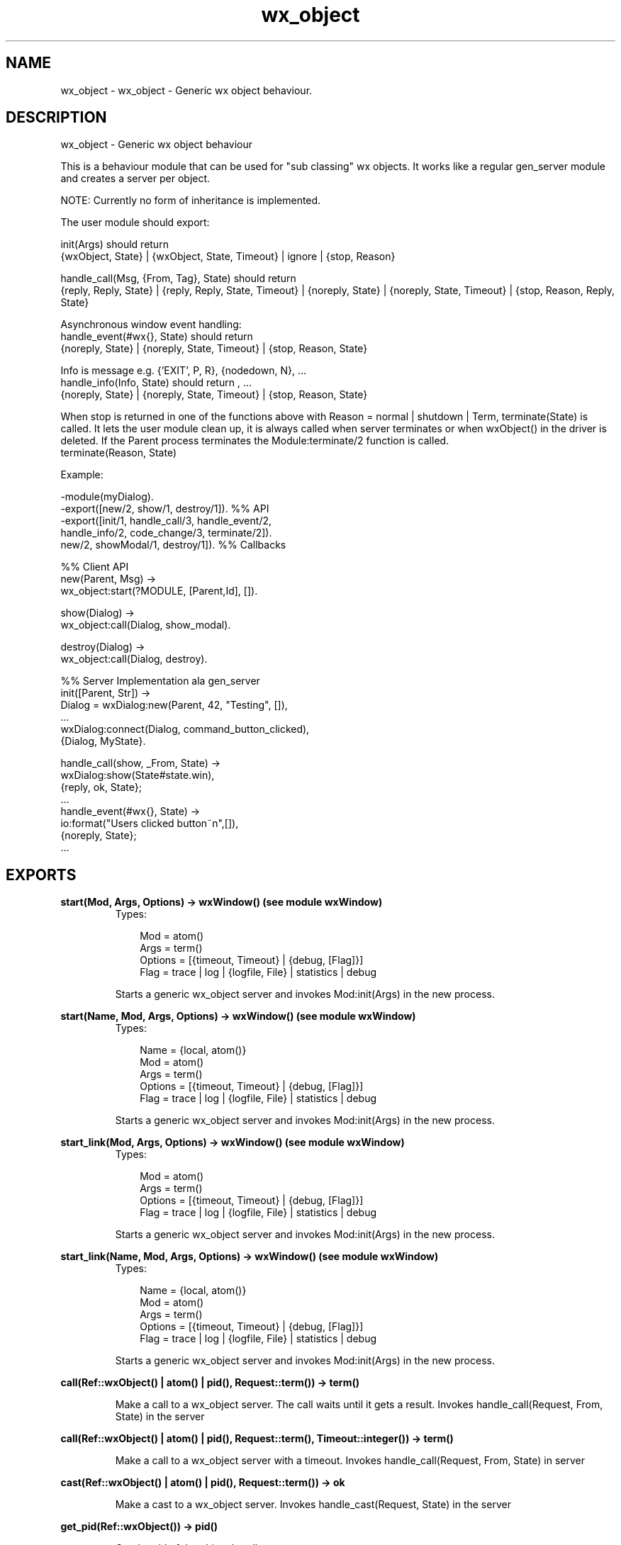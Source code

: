 .TH wx_object 3 "wxErlang 0.99" "" "Erlang Module Definition"
.SH NAME
wx_object \- wx_object - Generic wx object behaviour.
.SH DESCRIPTION
.LP
wx_object - Generic wx object behaviour
.LP
This is a behaviour module that can be used for "sub classing" wx objects\&. It works like a regular gen_server module and creates a server per object\&.
.LP
NOTE: Currently no form of inheritance is implemented\&.
.LP
The user module should export:
.LP
init(Args) should return 
.br
{wxObject, State} | {wxObject, State, Timeout} | ignore | {stop, Reason}
.LP
handle_call(Msg, {From, Tag}, State) should return 
.br
{reply, Reply, State} | {reply, Reply, State, Timeout} | {noreply, State} | {noreply, State, Timeout} | {stop, Reason, Reply, State}
.LP
Asynchronous window event handling: 
.br
handle_event(#wx{}, State) should return 
.br
{noreply, State} | {noreply, State, Timeout} | {stop, Reason, State}
.LP
Info is message e\&.g\&. {\&'EXIT\&', P, R}, {nodedown, N}, \&.\&.\&. 
.br
handle_info(Info, State) should return , \&.\&.\&. 
.br
{noreply, State} | {noreply, State, Timeout} | {stop, Reason, State}
.LP
When stop is returned in one of the functions above with Reason = normal | shutdown | Term, terminate(State) is called\&. It lets the user module clean up, it is always called when server terminates or when wxObject() in the driver is deleted\&. If the Parent process terminates the Module:terminate/2 function is called\&. 
.br
terminate(Reason, State)
.LP
Example:
.LP
.nf
  -module(myDialog).
  -export([new/2, show/1, destroy/1]).  %% API
  -export([init/1, handle_call/3, handle_event/2,
           handle_info/2, code_change/3, terminate/2]).
           new/2, showModal/1, destroy/1]).  %% Callbacks
 
  %% Client API
  new(Parent, Msg) ->
     wx_object:start(?MODULE, [Parent,Id], []).
 
  show(Dialog) ->
     wx_object:call(Dialog, show_modal).
 
  destroy(Dialog) ->
     wx_object:call(Dialog, destroy).
 
  %% Server Implementation ala gen_server
  init([Parent, Str]) ->
     Dialog = wxDialog:new(Parent, 42, "Testing", []),
     ...
     wxDialog:connect(Dialog, command_button_clicked),
     {Dialog, MyState}.
 
  handle_call(show, _From, State) ->
     wxDialog:show(State#state.win),
     {reply, ok, State};
  ...
  handle_event(#wx{}, State) ->
     io:format("Users clicked button~n",[]),
     {noreply, State};
  ...
.fi
.SH EXPORTS
.LP
.B
start(Mod, Args, Options) -> wxWindow() (see module wxWindow)
.br
.RS
.TP 3
Types:

Mod = atom()
.br
Args = term()
.br
Options = [{timeout, Timeout} | {debug, [Flag]}]
.br
Flag = trace | log | {logfile, File} | statistics | debug
.br
.RE
.RS
.LP
Starts a generic wx_object server and invokes Mod:init(Args) in the new process\&.
.RE
.LP
.B
start(Name, Mod, Args, Options) -> wxWindow() (see module wxWindow)
.br
.RS
.TP 3
Types:

Name = {local, atom()}
.br
Mod = atom()
.br
Args = term()
.br
Options = [{timeout, Timeout} | {debug, [Flag]}]
.br
Flag = trace | log | {logfile, File} | statistics | debug
.br
.RE
.RS
.LP
Starts a generic wx_object server and invokes Mod:init(Args) in the new process\&.
.RE
.LP
.B
start_link(Mod, Args, Options) -> wxWindow() (see module wxWindow)
.br
.RS
.TP 3
Types:

Mod = atom()
.br
Args = term()
.br
Options = [{timeout, Timeout} | {debug, [Flag]}]
.br
Flag = trace | log | {logfile, File} | statistics | debug
.br
.RE
.RS
.LP
Starts a generic wx_object server and invokes Mod:init(Args) in the new process\&.
.RE
.LP
.B
start_link(Name, Mod, Args, Options) -> wxWindow() (see module wxWindow)
.br
.RS
.TP 3
Types:

Name = {local, atom()}
.br
Mod = atom()
.br
Args = term()
.br
Options = [{timeout, Timeout} | {debug, [Flag]}]
.br
Flag = trace | log | {logfile, File} | statistics | debug
.br
.RE
.RS
.LP
Starts a generic wx_object server and invokes Mod:init(Args) in the new process\&.
.RE
.LP
.B
call(Ref::wxObject() | atom() | pid(), Request::term()) -> term()
.br
.RS
.LP
Make a call to a wx_object server\&. The call waits until it gets a result\&. Invokes handle_call(Request, From, State) in the server
.RE
.LP
.B
call(Ref::wxObject() | atom() | pid(), Request::term(), Timeout::integer()) -> term()
.br
.RS
.LP
Make a call to a wx_object server with a timeout\&. Invokes handle_call(Request, From, State) in server
.RE
.LP
.B
cast(Ref::wxObject() | atom() | pid(), Request::term()) -> ok
.br
.RS
.LP
Make a cast to a wx_object server\&. Invokes handle_cast(Request, State) in the server
.RE
.LP
.B
get_pid(Ref::wxObject()) -> pid()
.br
.RS
.LP
Get the pid of the object handle\&.
.RE
.LP
.B
reply(From::tuple(), Reply::term()) -> pid()
.br
.RS
.LP
Get the pid of the object handle\&.
.RE
.SH AUTHORS
.LP

.I
<>